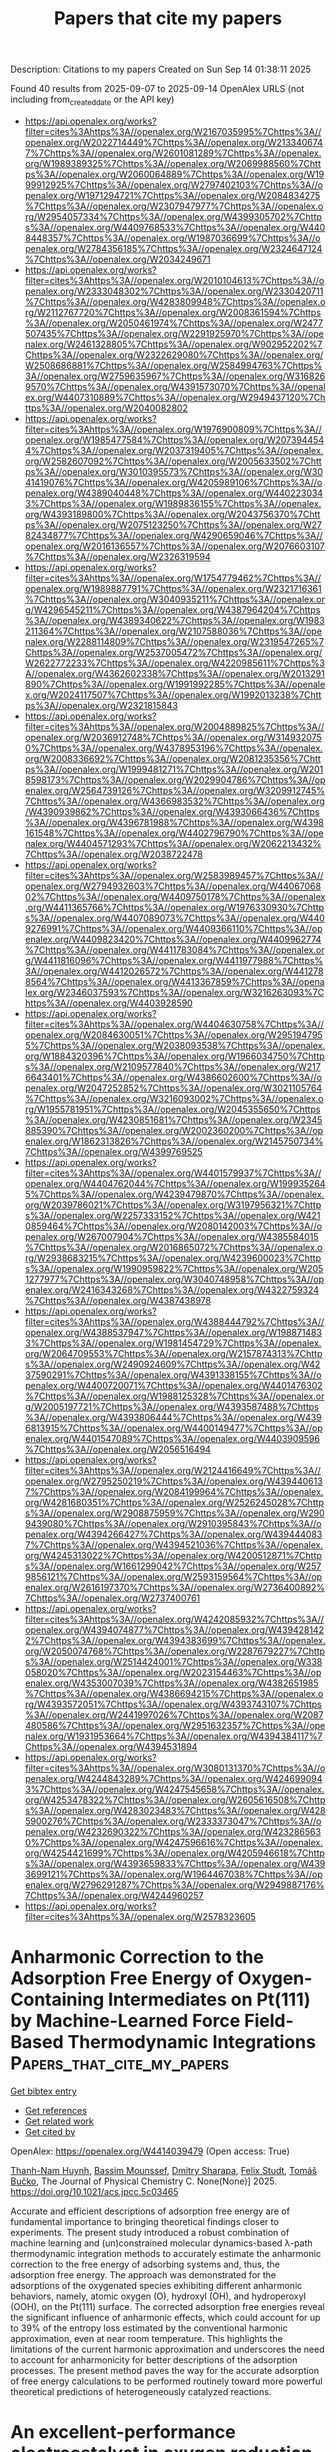 #+TITLE: Papers that cite my papers
Description: Citations to my papers
Created on Sun Sep 14 01:38:11 2025

Found 40 results from 2025-09-07 to 2025-09-14
OpenAlex URLS (not including from_created_date or the API key)
- [[https://api.openalex.org/works?filter=cites%3Ahttps%3A//openalex.org/W2167035995%7Chttps%3A//openalex.org/W2022714449%7Chttps%3A//openalex.org/W2133406747%7Chttps%3A//openalex.org/W2601081289%7Chttps%3A//openalex.org/W1989389325%7Chttps%3A//openalex.org/W2069988560%7Chttps%3A//openalex.org/W2060064889%7Chttps%3A//openalex.org/W1999912925%7Chttps%3A//openalex.org/W2797402103%7Chttps%3A//openalex.org/W1971294721%7Chttps%3A//openalex.org/W2084834275%7Chttps%3A//openalex.org/W2307947977%7Chttps%3A//openalex.org/W2954057334%7Chttps%3A//openalex.org/W4399305702%7Chttps%3A//openalex.org/W4409768533%7Chttps%3A//openalex.org/W4408448357%7Chttps%3A//openalex.org/W1987036699%7Chttps%3A//openalex.org/W2784356185%7Chttps%3A//openalex.org/W2324647124%7Chttps%3A//openalex.org/W2034249671]]
- [[https://api.openalex.org/works?filter=cites%3Ahttps%3A//openalex.org/W2010104613%7Chttps%3A//openalex.org/W2333048302%7Chttps%3A//openalex.org/W2330420711%7Chttps%3A//openalex.org/W4283809948%7Chttps%3A//openalex.org/W2112767720%7Chttps%3A//openalex.org/W2008361594%7Chttps%3A//openalex.org/W2050461974%7Chttps%3A//openalex.org/W2477507435%7Chttps%3A//openalex.org/W2291925970%7Chttps%3A//openalex.org/W2461328805%7Chttps%3A//openalex.org/W902952202%7Chttps%3A//openalex.org/W2322629080%7Chttps%3A//openalex.org/W2508686881%7Chttps%3A//openalex.org/W2584994763%7Chttps%3A//openalex.org/W2759635967%7Chttps%3A//openalex.org/W3168269570%7Chttps%3A//openalex.org/W4391573070%7Chttps%3A//openalex.org/W4407310889%7Chttps%3A//openalex.org/W2949437120%7Chttps%3A//openalex.org/W2040082802]]
- [[https://api.openalex.org/works?filter=cites%3Ahttps%3A//openalex.org/W1976900809%7Chttps%3A//openalex.org/W1985477584%7Chttps%3A//openalex.org/W2073944544%7Chttps%3A//openalex.org/W2037319405%7Chttps%3A//openalex.org/W2582607092%7Chttps%3A//openalex.org/W2005633502%7Chttps%3A//openalex.org/W3010395573%7Chttps%3A//openalex.org/W3041419076%7Chttps%3A//openalex.org/W4205989106%7Chttps%3A//openalex.org/W4389040448%7Chttps%3A//openalex.org/W4402230343%7Chttps%3A//openalex.org/W1989836155%7Chttps%3A//openalex.org/W4393189800%7Chttps%3A//openalex.org/W2043756370%7Chttps%3A//openalex.org/W2075123250%7Chttps%3A//openalex.org/W2782434877%7Chttps%3A//openalex.org/W4290659046%7Chttps%3A//openalex.org/W2016136557%7Chttps%3A//openalex.org/W2076603107%7Chttps%3A//openalex.org/W2326319594]]
- [[https://api.openalex.org/works?filter=cites%3Ahttps%3A//openalex.org/W1754779462%7Chttps%3A//openalex.org/W1989887791%7Chttps%3A//openalex.org/W2321716361%7Chttps%3A//openalex.org/W3040935211%7Chttps%3A//openalex.org/W4296545211%7Chttps%3A//openalex.org/W4387964204%7Chttps%3A//openalex.org/W4389340622%7Chttps%3A//openalex.org/W1983211364%7Chttps%3A//openalex.org/W2107588036%7Chttps%3A//openalex.org/W2288114809%7Chttps%3A//openalex.org/W2319547265%7Chttps%3A//openalex.org/W2537005472%7Chttps%3A//openalex.org/W2622772233%7Chttps%3A//openalex.org/W4220985611%7Chttps%3A//openalex.org/W4362602338%7Chttps%3A//openalex.org/W2013291890%7Chttps%3A//openalex.org/W1991992285%7Chttps%3A//openalex.org/W2024117507%7Chttps%3A//openalex.org/W1992013238%7Chttps%3A//openalex.org/W2321815843]]
- [[https://api.openalex.org/works?filter=cites%3Ahttps%3A//openalex.org/W2004889825%7Chttps%3A//openalex.org/W2036912748%7Chttps%3A//openalex.org/W3149320750%7Chttps%3A//openalex.org/W4378953196%7Chttps%3A//openalex.org/W2008336692%7Chttps%3A//openalex.org/W2081235356%7Chttps%3A//openalex.org/W1999481271%7Chttps%3A//openalex.org/W2018598173%7Chttps%3A//openalex.org/W2029904786%7Chttps%3A//openalex.org/W2564739126%7Chttps%3A//openalex.org/W3209912745%7Chttps%3A//openalex.org/W4366983532%7Chttps%3A//openalex.org/W4390939862%7Chttps%3A//openalex.org/W4393066436%7Chttps%3A//openalex.org/W4396781988%7Chttps%3A//openalex.org/W4398161548%7Chttps%3A//openalex.org/W4402796790%7Chttps%3A//openalex.org/W4404571293%7Chttps%3A//openalex.org/W2062213432%7Chttps%3A//openalex.org/W2038722478]]
- [[https://api.openalex.org/works?filter=cites%3Ahttps%3A//openalex.org/W2583989457%7Chttps%3A//openalex.org/W2794932603%7Chttps%3A//openalex.org/W4406706802%7Chttps%3A//openalex.org/W4409750178%7Chttps%3A//openalex.org/W4411365766%7Chttps%3A//openalex.org/W1976330930%7Chttps%3A//openalex.org/W4407089073%7Chttps%3A//openalex.org/W4409276991%7Chttps%3A//openalex.org/W4409366110%7Chttps%3A//openalex.org/W4409823420%7Chttps%3A//openalex.org/W4409962774%7Chttps%3A//openalex.org/W4411783084%7Chttps%3A//openalex.org/W4411816096%7Chttps%3A//openalex.org/W4411977988%7Chttps%3A//openalex.org/W4412026572%7Chttps%3A//openalex.org/W4412788564%7Chttps%3A//openalex.org/W4413367859%7Chttps%3A//openalex.org/W2346037593%7Chttps%3A//openalex.org/W3216263093%7Chttps%3A//openalex.org/W4403928590]]
- [[https://api.openalex.org/works?filter=cites%3Ahttps%3A//openalex.org/W4404630758%7Chttps%3A//openalex.org/W2084630051%7Chttps%3A//openalex.org/W2951947955%7Chttps%3A//openalex.org/W2038093538%7Chttps%3A//openalex.org/W1884320396%7Chttps%3A//openalex.org/W1966034750%7Chttps%3A//openalex.org/W2109577840%7Chttps%3A//openalex.org/W2176643401%7Chttps%3A//openalex.org/W4386602600%7Chttps%3A//openalex.org/W2047252852%7Chttps%3A//openalex.org/W3021105764%7Chttps%3A//openalex.org/W3216093002%7Chttps%3A//openalex.org/W1955781951%7Chttps%3A//openalex.org/W2045355650%7Chttps%3A//openalex.org/W4230851681%7Chttps%3A//openalex.org/W2345885390%7Chttps%3A//openalex.org/W2002360200%7Chttps%3A//openalex.org/W1862313826%7Chttps%3A//openalex.org/W2145750734%7Chttps%3A//openalex.org/W4399769525]]
- [[https://api.openalex.org/works?filter=cites%3Ahttps%3A//openalex.org/W4401579937%7Chttps%3A//openalex.org/W4404762044%7Chttps%3A//openalex.org/W1999352645%7Chttps%3A//openalex.org/W4239479870%7Chttps%3A//openalex.org/W2039786021%7Chttps%3A//openalex.org/W3197956321%7Chttps%3A//openalex.org/W2257333152%7Chttps%3A//openalex.org/W4210859464%7Chttps%3A//openalex.org/W2080142003%7Chttps%3A//openalex.org/W267007904%7Chttps%3A//openalex.org/W4385584015%7Chttps%3A//openalex.org/W2016865072%7Chttps%3A//openalex.org/W2938683215%7Chttps%3A//openalex.org/W4239600023%7Chttps%3A//openalex.org/W1990959822%7Chttps%3A//openalex.org/W2051277977%7Chttps%3A//openalex.org/W3040748958%7Chttps%3A//openalex.org/W2416343268%7Chttps%3A//openalex.org/W4322759324%7Chttps%3A//openalex.org/W4387438978]]
- [[https://api.openalex.org/works?filter=cites%3Ahttps%3A//openalex.org/W4388444792%7Chttps%3A//openalex.org/W4388537947%7Chttps%3A//openalex.org/W1988714833%7Chttps%3A//openalex.org/W1981454729%7Chttps%3A//openalex.org/W2064709553%7Chttps%3A//openalex.org/W2157874313%7Chttps%3A//openalex.org/W2490924609%7Chttps%3A//openalex.org/W4237590291%7Chttps%3A//openalex.org/W4391338155%7Chttps%3A//openalex.org/W4400720071%7Chttps%3A//openalex.org/W4401476302%7Chttps%3A//openalex.org/W1988125328%7Chttps%3A//openalex.org/W2005197721%7Chttps%3A//openalex.org/W4393587488%7Chttps%3A//openalex.org/W4393806444%7Chttps%3A//openalex.org/W4396813915%7Chttps%3A//openalex.org/W4400149477%7Chttps%3A//openalex.org/W4401547089%7Chttps%3A//openalex.org/W4403909596%7Chttps%3A//openalex.org/W2056516494]]
- [[https://api.openalex.org/works?filter=cites%3Ahttps%3A//openalex.org/W2124416649%7Chttps%3A//openalex.org/W2795250219%7Chttps%3A//openalex.org/W4394406137%7Chttps%3A//openalex.org/W2084199964%7Chttps%3A//openalex.org/W4281680351%7Chttps%3A//openalex.org/W2526245028%7Chttps%3A//openalex.org/W2908875959%7Chttps%3A//openalex.org/W2909439080%7Chttps%3A//openalex.org/W2910395843%7Chttps%3A//openalex.org/W4394266427%7Chttps%3A//openalex.org/W4394440837%7Chttps%3A//openalex.org/W4394521036%7Chttps%3A//openalex.org/W4245313022%7Chttps%3A//openalex.org/W4200512871%7Chttps%3A//openalex.org/W1661299042%7Chttps%3A//openalex.org/W2579856121%7Chttps%3A//openalex.org/W2593159564%7Chttps%3A//openalex.org/W2616197370%7Chttps%3A//openalex.org/W2736400892%7Chttps%3A//openalex.org/W2737400761]]
- [[https://api.openalex.org/works?filter=cites%3Ahttps%3A//openalex.org/W4242085932%7Chttps%3A//openalex.org/W4394074877%7Chttps%3A//openalex.org/W4394281422%7Chttps%3A//openalex.org/W4394383699%7Chttps%3A//openalex.org/W2050074768%7Chttps%3A//openalex.org/W2287679227%7Chttps%3A//openalex.org/W2514424001%7Chttps%3A//openalex.org/W338058020%7Chttps%3A//openalex.org/W2023154463%7Chttps%3A//openalex.org/W4353007039%7Chttps%3A//openalex.org/W4382651985%7Chttps%3A//openalex.org/W4386694215%7Chttps%3A//openalex.org/W4393572051%7Chttps%3A//openalex.org/W4393743107%7Chttps%3A//openalex.org/W2441997026%7Chttps%3A//openalex.org/W2087480586%7Chttps%3A//openalex.org/W2951632357%7Chttps%3A//openalex.org/W1931953664%7Chttps%3A//openalex.org/W4394384117%7Chttps%3A//openalex.org/W4394531894]]
- [[https://api.openalex.org/works?filter=cites%3Ahttps%3A//openalex.org/W3080131370%7Chttps%3A//openalex.org/W4244843289%7Chttps%3A//openalex.org/W4246990943%7Chttps%3A//openalex.org/W4247545658%7Chttps%3A//openalex.org/W4253478322%7Chttps%3A//openalex.org/W2605616508%7Chttps%3A//openalex.org/W4283023483%7Chttps%3A//openalex.org/W4285900276%7Chttps%3A//openalex.org/W2333373047%7Chttps%3A//openalex.org/W4232690322%7Chttps%3A//openalex.org/W4232865630%7Chttps%3A//openalex.org/W4247596616%7Chttps%3A//openalex.org/W4254421699%7Chttps%3A//openalex.org/W4205946618%7Chttps%3A//openalex.org/W4393659833%7Chttps%3A//openalex.org/W4393699121%7Chttps%3A//openalex.org/W1964467038%7Chttps%3A//openalex.org/W2796291287%7Chttps%3A//openalex.org/W2949887176%7Chttps%3A//openalex.org/W4244960257]]
- [[https://api.openalex.org/works?filter=cites%3Ahttps%3A//openalex.org/W2578323605]]

* Anharmonic Correction to the Adsorption Free Energy of Oxygen-Containing Intermediates on Pt(111) by Machine-Learned Force Field-Based Thermodynamic Integrations  :Papers_that_cite_my_papers:
:PROPERTIES:
:UUID: https://openalex.org/W4414039479
:TOPICS: Machine Learning in Materials Science, Electrocatalysts for Energy Conversion, Catalytic Processes in Materials Science
:PUBLICATION_DATE: 2025-09-04
:END:    
    
[[elisp:(doi-add-bibtex-entry "https://doi.org/10.1021/acs.jpcc.5c03465")][Get bibtex entry]] 

- [[elisp:(progn (xref--push-markers (current-buffer) (point)) (oa--referenced-works "https://openalex.org/W4414039479"))][Get references]]
- [[elisp:(progn (xref--push-markers (current-buffer) (point)) (oa--related-works "https://openalex.org/W4414039479"))][Get related work]]
- [[elisp:(progn (xref--push-markers (current-buffer) (point)) (oa--cited-by-works "https://openalex.org/W4414039479"))][Get cited by]]

OpenAlex: https://openalex.org/W4414039479 (Open access: True)
    
[[https://openalex.org/A5042715071][Thanh-Nam Huynh]], [[https://openalex.org/A5035486964][Bassim Mounssef]], [[https://openalex.org/A5029193865][Dmitry Sharapa]], [[https://openalex.org/A5001805046][Felix Studt]], [[https://openalex.org/A5034219138][Tomáš Bučko]], The Journal of Physical Chemistry C. None(None)] 2025. https://doi.org/10.1021/acs.jpcc.5c03465 
     
Accurate and efficient descriptions of adsorption free energy are of fundamental importance to bringing theoretical findings closer to experiments. The present study introduced a robust combination of machine learning and (un)constrained molecular dynamics-based λ-path thermodynamic integration methods to accurately estimate the anharmonic correction to the free energy of adsorbing systems and, thus, the adsorption free energy. The approach was demonstrated for the adsorptions of the oxygenated species exhibiting different anharmonic behaviors, namely, atomic oxygen (O), hydroxyl (OH), and hydroperoxyl (OOH), on the Pt(111) surface. The corrected adsorption free energies reveal the significant influence of anharmonic effects, which could account for up to 39% of the entropy loss estimated by the conventional harmonic approximation, even at near room temperature. This highlights the limitations of the current harmonic approximation and underscores the need to account for anharmonicity for better descriptions of the adsorption processes. The present method paves the way for the accurate adsorption of free energy calculations to be performed routinely toward more powerful theoretical predictions of heterogeneously catalyzed reactions.    

    

* An excellent-performance electrocatalyst in oxygen reduction reaction: Pt anchored on a bulk-engineered black titania synthesized by nitrogen gliding arc plasma  :Papers_that_cite_my_papers:
:PROPERTIES:
:UUID: https://openalex.org/W4414044710
:TOPICS: Electrocatalysts for Energy Conversion, Fuel Cells and Related Materials, Advanced Photocatalysis Techniques
:PUBLICATION_DATE: 2025-09-01
:END:    
    
[[elisp:(doi-add-bibtex-entry "https://doi.org/10.1016/j.cej.2025.168027")][Get bibtex entry]] 

- [[elisp:(progn (xref--push-markers (current-buffer) (point)) (oa--referenced-works "https://openalex.org/W4414044710"))][Get references]]
- [[elisp:(progn (xref--push-markers (current-buffer) (point)) (oa--related-works "https://openalex.org/W4414044710"))][Get related work]]
- [[elisp:(progn (xref--push-markers (current-buffer) (point)) (oa--cited-by-works "https://openalex.org/W4414044710"))][Get cited by]]

OpenAlex: https://openalex.org/W4414044710 (Open access: False)
    
[[https://openalex.org/A5089411283][Xuanhe Li]], [[https://openalex.org/A5100689329][Xiaosong Li]], [[https://openalex.org/A5101844058][Jinglin Liu]], [[https://openalex.org/A5022064077][Xiaobing Zhu]], [[https://openalex.org/A5050304281][Ai‐Min Zhu]], Chemical Engineering Journal. None(None)] 2025. https://doi.org/10.1016/j.cej.2025.168027 
     
No abstract    

    

* Surface engineering and electronegativity effects on the catalytic performance of Hf2CO2 MXene: An ab initio study  :Papers_that_cite_my_papers:
:PROPERTIES:
:UUID: https://openalex.org/W4414051059
:TOPICS: MXene and MAX Phase Materials, Advanced Photocatalysis Techniques, Ferroelectric and Negative Capacitance Devices
:PUBLICATION_DATE: 2025-09-01
:END:    
    
[[elisp:(doi-add-bibtex-entry "https://doi.org/10.1016/j.jpcs.2025.113152")][Get bibtex entry]] 

- [[elisp:(progn (xref--push-markers (current-buffer) (point)) (oa--referenced-works "https://openalex.org/W4414051059"))][Get references]]
- [[elisp:(progn (xref--push-markers (current-buffer) (point)) (oa--related-works "https://openalex.org/W4414051059"))][Get related work]]
- [[elisp:(progn (xref--push-markers (current-buffer) (point)) (oa--cited-by-works "https://openalex.org/W4414051059"))][Get cited by]]

OpenAlex: https://openalex.org/W4414051059 (Open access: False)
    
[[https://openalex.org/A5119565496][Souhila Khobzaoui]], [[https://openalex.org/A5018861168][Tarik Ouahrani]], [[https://openalex.org/A5000483702][Ángel Morales‐García]], [[https://openalex.org/A5049357016][Daniel Errandonea]], Journal of Physics and Chemistry of Solids. None(None)] 2025. https://doi.org/10.1016/j.jpcs.2025.113152 
     
No abstract    

    

* Comparing Classical and Machine Learning Force Fields for Modeling Deformation of Metal–Organic Frameworks Relevant for Direct Air Capture  :Papers_that_cite_my_papers:
:PROPERTIES:
:UUID: https://openalex.org/W4414052857
:TOPICS: Metal-Organic Frameworks: Synthesis and Applications, Machine Learning in Materials Science, Enhanced Oil Recovery Techniques
:PUBLICATION_DATE: 2025-09-08
:END:    
    
[[elisp:(doi-add-bibtex-entry "https://doi.org/10.1021/acs.jpcc.5c04020")][Get bibtex entry]] 

- [[elisp:(progn (xref--push-markers (current-buffer) (point)) (oa--referenced-works "https://openalex.org/W4414052857"))][Get references]]
- [[elisp:(progn (xref--push-markers (current-buffer) (point)) (oa--related-works "https://openalex.org/W4414052857"))][Get related work]]
- [[elisp:(progn (xref--push-markers (current-buffer) (point)) (oa--cited-by-works "https://openalex.org/W4414052857"))][Get cited by]]

OpenAlex: https://openalex.org/W4414052857 (Open access: True)
    
[[https://openalex.org/A5095960914][Logan M. Brabson]], [[https://openalex.org/A5036197373][Andrew J. Medford]], [[https://openalex.org/A5031523641][David S. Sholl]], The Journal of Physical Chemistry C. None(None)] 2025. https://doi.org/10.1021/acs.jpcc.5c04020  ([[https://pubs.acs.org/doi/pdf/10.1021/acs.jpcc.5c04020?ref=article_openPDF][pdf]])
     
No abstract    

    

* Interface-Engineered Ag/Co2P Heterostructured Nanocatalysts Enable Durable Solar-Driven PEM and AEM Electrolysis  :Papers_that_cite_my_papers:
:PROPERTIES:
:UUID: https://openalex.org/W4414056124
:TOPICS: Electrocatalysts for Energy Conversion, Advanced Photocatalysis Techniques, Nanomaterials for catalytic reactions
:PUBLICATION_DATE: 2025-01-01
:END:    
    
[[elisp:(doi-add-bibtex-entry "https://doi.org/10.2139/ssrn.5456995")][Get bibtex entry]] 

- [[elisp:(progn (xref--push-markers (current-buffer) (point)) (oa--referenced-works "https://openalex.org/W4414056124"))][Get references]]
- [[elisp:(progn (xref--push-markers (current-buffer) (point)) (oa--related-works "https://openalex.org/W4414056124"))][Get related work]]
- [[elisp:(progn (xref--push-markers (current-buffer) (point)) (oa--cited-by-works "https://openalex.org/W4414056124"))][Get cited by]]

OpenAlex: https://openalex.org/W4414056124 (Open access: False)
    
[[https://openalex.org/A5114833437][Xinyao Guo]], [[https://openalex.org/A5102687293][Yiming Xia]], [[https://openalex.org/A5007763889][Yousof Haghshenas]], [[https://openalex.org/A5039092447][Priyank V. Kumar]], [[https://openalex.org/A5109577870][Chaudhry Muhammad Furqan]], [[https://openalex.org/A5111286962][Hanyu Xu]], [[https://openalex.org/A5050471439][Rose Amal]], [[https://openalex.org/A5042117799][Rahman Daiyan]], [[https://openalex.org/A5036517550][Xiaojing Hao]], [[https://openalex.org/A5045121125][Mahesh P. Suryawanshi]], No host. None(None)] 2025. https://doi.org/10.2139/ssrn.5456995 
     
No abstract    

    

* S-Scheme TpPa/C6N7 heterobilayer: conjugated microporous polymers/covalent organic frameworks-based photocatalyst for efficient overall water splitting  :Papers_that_cite_my_papers:
:PROPERTIES:
:UUID: https://openalex.org/W4414057614
:TOPICS: Advanced Photocatalysis Techniques, Covalent Organic Framework Applications, Metal-Organic Frameworks: Synthesis and Applications
:PUBLICATION_DATE: 2025-09-01
:END:    
    
[[elisp:(doi-add-bibtex-entry "https://doi.org/10.1016/j.jcis.2025.138981")][Get bibtex entry]] 

- [[elisp:(progn (xref--push-markers (current-buffer) (point)) (oa--referenced-works "https://openalex.org/W4414057614"))][Get references]]
- [[elisp:(progn (xref--push-markers (current-buffer) (point)) (oa--related-works "https://openalex.org/W4414057614"))][Get related work]]
- [[elisp:(progn (xref--push-markers (current-buffer) (point)) (oa--cited-by-works "https://openalex.org/W4414057614"))][Get cited by]]

OpenAlex: https://openalex.org/W4414057614 (Open access: False)
    
[[https://openalex.org/A5061484039][Qing Zhao]], [[https://openalex.org/A5056945088][Junjie Cao]], [[https://openalex.org/A5100393609][Zhihua Zhang]], [[https://openalex.org/A5071714416][Xikui Ma]], [[https://openalex.org/A5018562036][Liqun Song]], [[https://openalex.org/A5100347442][Juan Wang]], [[https://openalex.org/A5041648101][Yingcai Fan]], [[https://openalex.org/A5079805254][Mingwen Zhao]], Journal of Colloid and Interface Science. None(None)] 2025. https://doi.org/10.1016/j.jcis.2025.138981 
     
No abstract    

    

* Interface-Engineered Ag/Co2P Heterostructured Nanocatalysts Enable Durable Solar-Driven PEM and AEM Electrolysis  :Papers_that_cite_my_papers:
:PROPERTIES:
:UUID: https://openalex.org/W4414064034
:TOPICS: Electrocatalysts for Energy Conversion, Advanced Photocatalysis Techniques, Advanced battery technologies research
:PUBLICATION_DATE: 2025-01-01
:END:    
    
[[elisp:(doi-add-bibtex-entry "https://doi.org/10.2139/ssrn.5456999")][Get bibtex entry]] 

- [[elisp:(progn (xref--push-markers (current-buffer) (point)) (oa--referenced-works "https://openalex.org/W4414064034"))][Get references]]
- [[elisp:(progn (xref--push-markers (current-buffer) (point)) (oa--related-works "https://openalex.org/W4414064034"))][Get related work]]
- [[elisp:(progn (xref--push-markers (current-buffer) (point)) (oa--cited-by-works "https://openalex.org/W4414064034"))][Get cited by]]

OpenAlex: https://openalex.org/W4414064034 (Open access: False)
    
[[https://openalex.org/A5114833437][Xinyao Guo]], [[https://openalex.org/A5102687293][Yiming Xia]], [[https://openalex.org/A5007763889][Yousof Haghshenas]], [[https://openalex.org/A5039092447][Priyank V. Kumar]], [[https://openalex.org/A5109577870][Chaudhry Muhammad Furqan]], [[https://openalex.org/A5111286962][Hanyu Xu]], [[https://openalex.org/A5050471439][Rose Amal]], [[https://openalex.org/A5042117799][Rahman Daiyan]], [[https://openalex.org/A5036517550][Xiaojing Hao]], [[https://openalex.org/A5045121125][Mahesh P. Suryawanshi]], No host. None(None)] 2025. https://doi.org/10.2139/ssrn.5456999 
     
No abstract    

    

* Microenvironment effects in electrochemical CO2 reduction from first-principles multiscale modelling  :Papers_that_cite_my_papers:
:PROPERTIES:
:UUID: https://openalex.org/W4414065128
:TOPICS: CO2 Reduction Techniques and Catalysts, Electrocatalysts for Energy Conversion, Ionic liquids properties and applications
:PUBLICATION_DATE: 2025-09-08
:END:    
    
[[elisp:(doi-add-bibtex-entry "https://doi.org/10.1038/s41929-025-01399-2")][Get bibtex entry]] 

- [[elisp:(progn (xref--push-markers (current-buffer) (point)) (oa--referenced-works "https://openalex.org/W4414065128"))][Get references]]
- [[elisp:(progn (xref--push-markers (current-buffer) (point)) (oa--related-works "https://openalex.org/W4414065128"))][Get related work]]
- [[elisp:(progn (xref--push-markers (current-buffer) (point)) (oa--cited-by-works "https://openalex.org/W4414065128"))][Get cited by]]

OpenAlex: https://openalex.org/W4414065128 (Open access: False)
    
[[https://openalex.org/A5008854694][Francesca Lorenzutti]], [[https://openalex.org/A5013074009][Ranga Rohit Seemakurthi]], [[https://openalex.org/A5014238892][Evan F. Johnson]], [[https://openalex.org/A5043856145][Santiago Morandi]], [[https://openalex.org/A5007005612][Pavle Nikačević]], [[https://openalex.org/A5100605805][Núria López]], [[https://openalex.org/A5041466191][Sophia Haussener]], Nature Catalysis. None(None)] 2025. https://doi.org/10.1038/s41929-025-01399-2 
     
No abstract    

    

* Oxophilic Sites Mediated Dynamic Oxygen Replenishment to Stabilize Lattice Oxygen Catalysis in Acidic Water Oxidation  :Papers_that_cite_my_papers:
:PROPERTIES:
:UUID: https://openalex.org/W4414065423
:TOPICS: Electrocatalysts for Energy Conversion, Catalytic Processes in Materials Science, Electrochemical Analysis and Applications
:PUBLICATION_DATE: 2025-09-08
:END:    
    
[[elisp:(doi-add-bibtex-entry "https://doi.org/10.1021/jacs.5c09939")][Get bibtex entry]] 

- [[elisp:(progn (xref--push-markers (current-buffer) (point)) (oa--referenced-works "https://openalex.org/W4414065423"))][Get references]]
- [[elisp:(progn (xref--push-markers (current-buffer) (point)) (oa--related-works "https://openalex.org/W4414065423"))][Get related work]]
- [[elisp:(progn (xref--push-markers (current-buffer) (point)) (oa--cited-by-works "https://openalex.org/W4414065423"))][Get cited by]]

OpenAlex: https://openalex.org/W4414065423 (Open access: False)
    
[[https://openalex.org/A5101601644][Shaoxiong Li]], [[https://openalex.org/A5002546727][Sheng Zhao]], [[https://openalex.org/A5060265950][Sung‐Fu Hung]], [[https://openalex.org/A5029117570][Liming Deng]], [[https://openalex.org/A5101733772][Luqi Wang]], [[https://openalex.org/A5057492505][Fengyuan Shi]], [[https://openalex.org/A5102750183][Ao Dong]], [[https://openalex.org/A5101723568][Ying Zhang]], [[https://openalex.org/A5014438110][Tsung‐Yi Chen]], [[https://openalex.org/A5075628250][Feng Hu]], [[https://openalex.org/A5100318907][Linlin Li]], [[https://openalex.org/A5034165453][Seeram Ramakrishna]], [[https://openalex.org/A5100368786][Yuping Wu]], [[https://openalex.org/A5069665654][Shiling Peng]], Journal of the American Chemical Society. None(None)] 2025. https://doi.org/10.1021/jacs.5c09939 
     
Developing efficient and durable catalysts for the oxygen evolution reaction (OER) in acidic media is essential for advancing proton exchange membrane water electrolysis (PEMWE). However, catalyst instability caused by lattice oxygen (OL) depletion and metal dissolution remains a critical barrier. Here, we propose an oxophilic-site-mediated dynamic oxygen replenishment mechanism (DORM), in which OL actively participates in O-O bond formation and is continuously refilled by water-derived species. Oxophilic dopants modulate the local electronic structure, lower the energy barrier for oxygen vacancy healing, and reorganize the interfacial hydrogen-bond network to enhance water mobility, orientation, and proton accessibility, collectively promoting water dissociation and stabilizing OL catalysis. The optimized catalyst achieves a low overpotential of 289 mV and exceptional durability, operating continuously for 650 h at 10 mA cm-2 in acidic electrolyte and maintaining stable performance for 280 h at 1 A cm-2 in a PEMWE. This work establishes a mechanistic framework for dynamic OL redox and provides a rational strategy for designing robust, noble-metal-free acidic OER electrocatalysts.    

    

* Investigating the Mars–van Krevelen Mechanism for CO Capture on the Surface of Carbides  :Papers_that_cite_my_papers:
:PROPERTIES:
:UUID: https://openalex.org/W4414066804
:TOPICS: Catalytic Processes in Materials Science, Advanced materials and composites, Catalysts for Methane Reforming
:PUBLICATION_DATE: 2025-09-06
:END:    
    
[[elisp:(doi-add-bibtex-entry "https://doi.org/10.3390/molecules30173637")][Get bibtex entry]] 

- [[elisp:(progn (xref--push-markers (current-buffer) (point)) (oa--referenced-works "https://openalex.org/W4414066804"))][Get references]]
- [[elisp:(progn (xref--push-markers (current-buffer) (point)) (oa--related-works "https://openalex.org/W4414066804"))][Get related work]]
- [[elisp:(progn (xref--push-markers (current-buffer) (point)) (oa--cited-by-works "https://openalex.org/W4414066804"))][Get cited by]]

OpenAlex: https://openalex.org/W4414066804 (Open access: True)
    
[[https://openalex.org/A5087223446][Naveed Ashraf]], [[https://openalex.org/A5073238551][Younes Abghoui]], Molecules. 30(17)] 2025. https://doi.org/10.3390/molecules30173637 
     
Electrochemical reduction processes enable the CO to be converted into a useful chemical fuel. Our study employs density functional theory calculations to analyze the (110) facets of the transition metal carbide surfaces for CO capture, incorporating the Mars–van Krevelen (MvK) mechanism. All the possible adsorption sites on the surface, including carbon, metal, and bridge sites, were fully investigated. The findings indicate that the carbon site is more active relative to the other adsorption sites examined. The CO hydrogenation paths have been comprehensively investigated on all the surfaces, and the free energy diagrams have been constructed towards the product. The results conclude that the TiC is the most promising candidate for the formation of methane, exhibiting an onset potential of −0.44 V. The predicted onset potential for CrC, MoC, NbC, VC, WC, ZrC, and HfC are −0.86, −0.61, −0.61, −0.93, −0.87, −0.61, and −0.81 V, respectively. Our calculated results demonstrate that MvK is selectively relevant to methane synthesis. Additionally, we investigated the stability of these surfaces against decomposition and conversion to pure metals concerning thermodynamics and kinetics. It was found that these carbides could remain stable under ambient conditions. The exergonic adsorption of hydrogen on carbon sites, requiring smaller potential values for product formation, and stability against decomposition indicate that these surfaces are highly suitable for CO reduction reactions using the MvK mechanism.    

    

* Surface Science: The Foundation of Electrocatalysis  :Papers_that_cite_my_papers:
:PROPERTIES:
:UUID: https://openalex.org/W4414069797
:TOPICS: Electrocatalysts for Energy Conversion, Machine Learning in Materials Science, Molecular Junctions and Nanostructures
:PUBLICATION_DATE: 2025-09-07
:END:    
    
[[elisp:(doi-add-bibtex-entry "https://doi.org/10.1021/jacs.5c10064")][Get bibtex entry]] 

- [[elisp:(progn (xref--push-markers (current-buffer) (point)) (oa--referenced-works "https://openalex.org/W4414069797"))][Get references]]
- [[elisp:(progn (xref--push-markers (current-buffer) (point)) (oa--related-works "https://openalex.org/W4414069797"))][Get related work]]
- [[elisp:(progn (xref--push-markers (current-buffer) (point)) (oa--cited-by-works "https://openalex.org/W4414069797"))][Get cited by]]

OpenAlex: https://openalex.org/W4414069797 (Open access: False)
    
[[https://openalex.org/A5046777827][Alasdair Fairhurst]], [[https://openalex.org/A5041669364][Chaewon Lim]], [[https://openalex.org/A5045000453][Minki Jun]], [[https://openalex.org/A5115565521][Benjamin J. Ransom]], [[https://openalex.org/A5119571712][Filip Mackowicz]], [[https://openalex.org/A5081891503][Dominik Haering]], [[https://openalex.org/A5005598291][Vojislav R. Stamenković]], Journal of the American Chemical Society. None(None)] 2025. https://doi.org/10.1021/jacs.5c10064 
     
The research community in the electrochemical field is increasingly moving toward device-level investigations in a push to demonstrate practical applicability and widen the adoption of advanced energy conversion and storage technologies. Electrochemical devices, however, are highly complex systems and require a multidisciplinary approach to reveal the fundamental processes and key physical parameters of the materials employed that determine their functional properties. These processes occur in the near-surface region of the electrodes that catalyze electrochemical reactions. Here, we present our view on the critical importance and enduring relevance of a surface science approach to advance knowledge in electrocatalysis, with foundations built on well-defined planar surfaces that could be linked to corresponding nanostructured interfaces.    

    

* Strong Trapping Capability and Diffusion Suppression Effect of Silicon Carbide Surface on Tritium: A First Principle Study  :Papers_that_cite_my_papers:
:PROPERTIES:
:UUID: https://openalex.org/W4414070079
:TOPICS: Muon and positron interactions and applications, Fusion materials and technologies, Plasma Diagnostics and Applications
:PUBLICATION_DATE: 2025-09-07
:END:    
    
[[elisp:(doi-add-bibtex-entry "https://doi.org/10.1021/acsami.5c10266")][Get bibtex entry]] 

- [[elisp:(progn (xref--push-markers (current-buffer) (point)) (oa--referenced-works "https://openalex.org/W4414070079"))][Get references]]
- [[elisp:(progn (xref--push-markers (current-buffer) (point)) (oa--related-works "https://openalex.org/W4414070079"))][Get related work]]
- [[elisp:(progn (xref--push-markers (current-buffer) (point)) (oa--cited-by-works "https://openalex.org/W4414070079"))][Get cited by]]

OpenAlex: https://openalex.org/W4414070079 (Open access: False)
    
[[https://openalex.org/A5100893512][Ziling Zhou]], [[https://openalex.org/A5018776257][Zhengzhe Qu]], [[https://openalex.org/A5083018309][Mengjie Wu]], [[https://openalex.org/A5013631998][Yu Wang]], [[https://openalex.org/A5073850100][Feng Xie]], [[https://openalex.org/A5101845349][Jiejuan Tong]], [[https://openalex.org/A5043433583][Yanwei Wen]], [[https://openalex.org/A5084795179][Bin Shan]], [[https://openalex.org/A5073850100][Feng Xie]], ACS Applied Materials & Interfaces. None(None)] 2025. https://doi.org/10.1021/acsami.5c10266 
     
Silicon carbide (SiC) has attracted considerable interest for use in electronics, aerospace, and nuclear energy applications owing to its excellent electrical and mechanical properties. In the nuclear industry, SiC serves as an effective tritium permeation barrier. However, a significant discrepancy remains between the experimentally measured diffusion coefficients and the theoretical predictions. In addition, a steep tritium concentration gradient exists near the surface, whereas the concentration remains nearly uniform through the bulk, a phenomenon that is not yet fully understood. In this study, first-principles calculations were performed to investigate the influences of vacancies, grain boundaries, and surfaces on tritium diffusion in 3C-SiC. Vacancies and grain boundaries were found to have a negligible impact on the effective diffusion coefficient. In contrast, the surface exhibited a high diffusion barrier, demonstrating a strong tritium-trapping behavior. Incorporation of the surface effect into a multilayer diffusion model resulted in good agreement between the theoretical predictions and the experimental results, while also explaining the observed steep concentration gradient near the surface. These findings enhance the fundamental understanding of the tritium behavior in SiC and provide theoretical guidance for the design of high-performance tritium permeation barrier materials.    

    

* Unveiling Halide Perovskites: An Emerging Electrocatalyst for Oxygen and Hydrogen Electrocatalysis  :Papers_that_cite_my_papers:
:PROPERTIES:
:UUID: https://openalex.org/W4414071765
:TOPICS: Electrocatalysts for Energy Conversion, Advanced battery technologies research, Perovskite Materials and Applications
:PUBLICATION_DATE: 2025-09-07
:END:    
    
[[elisp:(doi-add-bibtex-entry "https://doi.org/10.1002/adsu.202500713")][Get bibtex entry]] 

- [[elisp:(progn (xref--push-markers (current-buffer) (point)) (oa--referenced-works "https://openalex.org/W4414071765"))][Get references]]
- [[elisp:(progn (xref--push-markers (current-buffer) (point)) (oa--related-works "https://openalex.org/W4414071765"))][Get related work]]
- [[elisp:(progn (xref--push-markers (current-buffer) (point)) (oa--cited-by-works "https://openalex.org/W4414071765"))][Get cited by]]

OpenAlex: https://openalex.org/W4414071765 (Open access: False)
    
[[https://openalex.org/A5117838230][F. Jefin]], [[https://openalex.org/A5106105247][Chaithra Rajeev]], [[https://openalex.org/A5010226431][Anil Kumar U.]], [[https://openalex.org/A5030329656][Luqman Shahid]], [[https://openalex.org/A5089352626][Asis Sethi]], [[https://openalex.org/A5046283273][Harshal Agarwal]], [[https://openalex.org/A5070905150][Sachin Thawarkar]], [[https://openalex.org/A5088018075][Vishal M. Dhavale]], Advanced Sustainable Systems. None(None)] 2025. https://doi.org/10.1002/adsu.202500713 
     
Abstract Halide perovskites are a significant class of compounds with ABX 3 crystal structure and have shown remarkable potential in renewable energy applications such as supercapacitors, photocatalysis, and photo‐electrocatalysis. Their efficient charge carrier mobility, superior optoelectronic properties derived from optimal bandgap and tunable composition are beneficial for the applications of halide perovskites in the sustainable energy conversion and storage field. This review highlights the inherent potential of halide perovskites as electrocatalysts for oxygen and hydrogen electrocatalysis. Oxygen evolution reaction (OER), oxygen reduction reaction (ORR), and hydrogen evolution reaction (HER) are the bottlenecks for sustainable water splitting reactions, for fuel cells, metal‐air batteries, etc., which require electrocatalysts that offer good activity and excellent stability. Though noble metal catalysts offer thriving performance, their cost and stability‐related issues hinder their widespread usage. Non‐noble metal‐based perovskite oxide has already established its stronghold in electrocatalysis. Similarly, their halogen counterpart, perovskite halides, also prove to be efficient contenders for noble metal‐free electrocatalysts. In this review, various suitable synthesis techniques, mechanisms, and the electrocatalytic activity of halide perovskites are discussed. This review aims to show yet another class of compounds (halide perovskites) to the researcher community that strives for the development of noble metal‐free electrocatalysts for sustainable energy applications.    

    

* Isotope-dependent Tafel analysis probes proton transfer kinetics during electrocatalytic water splitting.  :Papers_that_cite_my_papers:
:PROPERTIES:
:UUID: https://openalex.org/W4414083407
:TOPICS: Electrocatalysts for Energy Conversion, Ammonia Synthesis and Nitrogen Reduction, Hydrogen Storage and Materials
:PUBLICATION_DATE: 2025-09-09
:END:    
    
[[elisp:(doi-add-bibtex-entry "https://doi.org/10.1038/s41557-025-01934-5")][Get bibtex entry]] 

- [[elisp:(progn (xref--push-markers (current-buffer) (point)) (oa--referenced-works "https://openalex.org/W4414083407"))][Get references]]
- [[elisp:(progn (xref--push-markers (current-buffer) (point)) (oa--related-works "https://openalex.org/W4414083407"))][Get related work]]
- [[elisp:(progn (xref--push-markers (current-buffer) (point)) (oa--cited-by-works "https://openalex.org/W4414083407"))][Get cited by]]

OpenAlex: https://openalex.org/W4414083407 (Open access: False)
    
[[https://openalex.org/A5016903963][Jinzhen Huang]], [[https://openalex.org/A5100447500][Ran Wang]], [[https://openalex.org/A5027840831][Hongyuan Sheng]], [[https://openalex.org/A5024839012][Xiaorong Zhu]], [[https://openalex.org/A5080130027][R. Dominic Ross]], [[https://openalex.org/A5035129829][Daxing Hua]], [[https://openalex.org/A5101436695][Lin Lei]], [[https://openalex.org/A5100440725][Yafei Li]], [[https://openalex.org/A5100327261][Qinghua Zhang]], [[https://openalex.org/A5016680184][Lin Gu]], [[https://openalex.org/A5103190586][Xianjie Wang]], [[https://openalex.org/A5100396255][Ping Xu]], [[https://openalex.org/A5100674628][Jun Lü]], [[https://openalex.org/A5052513858][Sida Jiang]], [[https://openalex.org/A5077039310][Jiecai Han]], [[https://openalex.org/A5006913021][Bo Song]], [[https://openalex.org/A5046560539][Song Jin]], PubMed. None(None)] 2025. https://doi.org/10.1038/s41557-025-01934-5 
     
No abstract    

    

* Efficient, Hierarchical, and Object-Oriented Electronic Structure Interfaces for Direct Nonadiabatic Dynamics Simulations  :Papers_that_cite_my_papers:
:PROPERTIES:
:UUID: https://openalex.org/W4414084320
:TOPICS: Spectroscopy and Quantum Chemical Studies, Advanced Chemical Physics Studies, Quantum and electron transport phenomena
:PUBLICATION_DATE: 2025-09-10
:END:    
    
[[elisp:(doi-add-bibtex-entry "https://doi.org/10.1021/acs.jctc.5c00878")][Get bibtex entry]] 

- [[elisp:(progn (xref--push-markers (current-buffer) (point)) (oa--referenced-works "https://openalex.org/W4414084320"))][Get references]]
- [[elisp:(progn (xref--push-markers (current-buffer) (point)) (oa--related-works "https://openalex.org/W4414084320"))][Get related work]]
- [[elisp:(progn (xref--push-markers (current-buffer) (point)) (oa--cited-by-works "https://openalex.org/W4414084320"))][Get cited by]]

OpenAlex: https://openalex.org/W4414084320 (Open access: True)
    
[[https://openalex.org/A5099436946][Sascha Mausenberger]], [[https://openalex.org/A5092995822][Severin Polonius]], [[https://openalex.org/A5032338232][Sebastian Mai]], [[https://openalex.org/A5008682258][Leticia González]], Journal of Chemical Theory and Computation. None(None)] 2025. https://doi.org/10.1021/acs.jctc.5c00878 
     
We present a novel, flexible framework for electronic structure interfaces designed for nonadiabatic dynamics simulations, implemented in Python 3 using concepts of object-oriented programming. This framework streamlines the development of new interfaces by providing a reusable and extendable code base. It supports the computation of energies, gradients, various couplings─like spin-orbit couplings, nonadiabatic couplings, and transition dipole moments─and other properties for an arbitrary number of states with any multiplicities and charges. A key innovation within this framework is the introduction of hybrid interfaces, which can use other interfaces in a general hierarchical manner. Hybrid interfaces are capable of using one or more child interfaces to implement multiscale approaches, such as quantum mechanics/molecular mechanics where different child interfaces are assigned to different regions of a system. The concept of hybrid interfaces can be extended through nesting, where hybrid parent interfaces use hybrid child interfaces to easily setup complex workflows without the need for additional coding. We demonstrate the versatility of hybrid interfaces with two examples: one at the method level and one at the workflow level. The first example showcases the numerical differentiation of wave function overlaps, implemented as a hybrid interface and used to optimize a minimum-energy conical intersection with numerical nonadiabatic couplings. The second example presents an adaptive learning workflow, where nested hybrid interfaces are used to iteratively refine a machine learning model. This work lays the groundwork for more modular, flexible, and scalable software design in excited-state dynamics.    

    

* Accelerating Transition State Search and Ligand Screening for Organometallic Catalysis with Reactive Machine Learning Potential  :Papers_that_cite_my_papers:
:PROPERTIES:
:UUID: https://openalex.org/W4414084992
:TOPICS: Machine Learning in Materials Science, Computational Drug Discovery Methods, Fuel Cells and Related Materials
:PUBLICATION_DATE: 2025-09-10
:END:    
    
[[elisp:(doi-add-bibtex-entry "https://doi.org/10.1021/acs.jctc.5c01047")][Get bibtex entry]] 

- [[elisp:(progn (xref--push-markers (current-buffer) (point)) (oa--referenced-works "https://openalex.org/W4414084992"))][Get references]]
- [[elisp:(progn (xref--push-markers (current-buffer) (point)) (oa--related-works "https://openalex.org/W4414084992"))][Get related work]]
- [[elisp:(progn (xref--push-markers (current-buffer) (point)) (oa--cited-by-works "https://openalex.org/W4414084992"))][Get cited by]]

OpenAlex: https://openalex.org/W4414084992 (Open access: False)
    
[[https://openalex.org/A5102810570][Kun Tang]], [[https://openalex.org/A5056705076][Yujing Zhao]], [[https://openalex.org/A5100673610][Lei Zhang]], [[https://openalex.org/A5043197318][Jian Du]], [[https://openalex.org/A5008543932][Qingwei Meng]], [[https://openalex.org/A5078146295][Qilei Liu]], Journal of Chemical Theory and Computation. None(None)] 2025. https://doi.org/10.1021/acs.jctc.5c01047 
     
Organometallic catalysis lies at the heart of numerous industrial processes that produce bulk and fine chemicals. The search for transition states and screening for organic ligands are vital in designing highly active organometallic catalysts with efficient reaction kinetics. However, identifying accurate transition states necessitates computationally intensive quantum chemistry calculations. In this work, a reactive machine learning potential (RMLP) model is developed to accelerate transition state optimizations and ligand screening for organometallic catalysis based on an automated transition state database construction method and a higher-order equivariant message passing neural network. In case studies involving the ethylene hydrogenation reaction catalyzed by organometallic catalysts, RMLP rapidly predicts potential energy surfaces along intrinsic reaction coordinate paths, achieving speeds nearly 3 orders of magnitude faster than those of rigorous quantum chemistry calculations. Meanwhile, it maintains comparable accuracy with a root-mean-square deviation of 0.307 Å for transition state geometries and a mean absolute error of 0.871 kJ·mol-1 for reaction barriers on the external test set, significantly outperforming semiempirical quantum chemistry methods. Our RMLP model offers an effective alternative to both rigorous and semiempirical quantum chemistry approaches for rapid and precise transition state optimizations, facilitating high-throughput screening of advanced organometallic catalyst ligands.    

    

* Blockchain for Credentialing and Academic Record-Keeping  :Papers_that_cite_my_papers:
:PROPERTIES:
:UUID: https://openalex.org/W4414089994
:TOPICS: Blockchain Technology Applications and Security, Cloud Data Security Solutions, Privacy-Preserving Technologies in Data
:PUBLICATION_DATE: 2025-08-08
:END:    
    
[[elisp:(doi-add-bibtex-entry "https://doi.org/10.4018/979-8-3373-2185-1.ch014")][Get bibtex entry]] 

- [[elisp:(progn (xref--push-markers (current-buffer) (point)) (oa--referenced-works "https://openalex.org/W4414089994"))][Get references]]
- [[elisp:(progn (xref--push-markers (current-buffer) (point)) (oa--related-works "https://openalex.org/W4414089994"))][Get related work]]
- [[elisp:(progn (xref--push-markers (current-buffer) (point)) (oa--cited-by-works "https://openalex.org/W4414089994"))][Get cited by]]

OpenAlex: https://openalex.org/W4414089994 (Open access: False)
    
[[https://openalex.org/A5046206382][B. Subashini]], [[https://openalex.org/A5119579256][Anna Anbumozhi]], [[https://openalex.org/A5073063914][S. Praveenkumar]], [[https://openalex.org/A5101521854][N. Vasudevan]], [[https://openalex.org/A5115529863][Venkatesh Kaliamoorthy]], Advances in computational intelligence and robotics book series. None(None)] 2025. https://doi.org/10.4018/979-8-3373-2185-1.ch014 
     
In the digital era, ensuring the security, authenticity, and accessibility of academic credentials is crucial. Traditional credentialing and academic record-keeping systems suffer from inefficiencies, security vulnerabilities, and verification issues. Blockchain technology offers a decentralized, tamper-proof, and transparent solution to these challenges. This chapter explores blockchain's potential in academic credentialing, examining its benefits, challenges, and real-world applications. Academic institutions currently rely on centralized authorities, which can be inefficient and susceptible to fraud. Blockchain provides an immutable ledger that enables secure issuance, decentralized verification, and fraud prevention. By leveraging cryptographic security and smart contracts, institutions can issue digital diplomas and certificates that are instantly verifiable, eliminating the need for intermediary verification. Blockchain also enhances lifelong learning records by allowing students to consolidate academic achievements into a single digital identity. This improves global mobility.    

    

* The augmented potential method: Multiscale modeling toward a spectral defect genome  :Papers_that_cite_my_papers:
:PROPERTIES:
:UUID: https://openalex.org/W4414090801
:TOPICS: Machine Learning in Materials Science, Hydrogen embrittlement and corrosion behaviors in metals, Advanced Electron Microscopy Techniques and Applications
:PUBLICATION_DATE: 2025-09-10
:END:    
    
[[elisp:(doi-add-bibtex-entry "https://doi.org/10.1016/j.scriptamat.2025.116969")][Get bibtex entry]] 

- [[elisp:(progn (xref--push-markers (current-buffer) (point)) (oa--referenced-works "https://openalex.org/W4414090801"))][Get references]]
- [[elisp:(progn (xref--push-markers (current-buffer) (point)) (oa--related-works "https://openalex.org/W4414090801"))][Get related work]]
- [[elisp:(progn (xref--push-markers (current-buffer) (point)) (oa--cited-by-works "https://openalex.org/W4414090801"))][Get cited by]]

OpenAlex: https://openalex.org/W4414090801 (Open access: False)
    
[[https://openalex.org/A5073129044][Nutth Tuchinda]], [[https://openalex.org/A5061981950][Changle Li]], [[https://openalex.org/A5055304339][Christopher A. Schuh]], Scripta Materialia. 271(None)] 2025. https://doi.org/10.1016/j.scriptamat.2025.116969 
     
No abstract    

    

* Interpretation of X-ray Photoelectron Spectra of Ge(111), GeO2/Ge(111), and C60F18/Ge(111) Samples Using Quantum Chemical Calculations  :Papers_that_cite_my_papers:
:PROPERTIES:
:UUID: https://openalex.org/W4414095106
:TOPICS: Electron and X-Ray Spectroscopy Techniques, Machine Learning in Materials Science, Electronic and Structural Properties of Oxides
:PUBLICATION_DATE: 2025-04-01
:END:    
    
[[elisp:(doi-add-bibtex-entry "https://doi.org/10.1134/s1027451025700685")][Get bibtex entry]] 

- [[elisp:(progn (xref--push-markers (current-buffer) (point)) (oa--referenced-works "https://openalex.org/W4414095106"))][Get references]]
- [[elisp:(progn (xref--push-markers (current-buffer) (point)) (oa--related-works "https://openalex.org/W4414095106"))][Get related work]]
- [[elisp:(progn (xref--push-markers (current-buffer) (point)) (oa--cited-by-works "https://openalex.org/W4414095106"))][Get cited by]]

OpenAlex: https://openalex.org/W4414095106 (Open access: False)
    
[[https://openalex.org/A5119581003][E. A. Shramkov]], [[https://openalex.org/A5101820784][А. А. Андреев]], [[https://openalex.org/A5042461914][Ratibor G. Chumakov]], [[https://openalex.org/A5069471105][V. G. Stankevich]], [[https://openalex.org/A5048783372][Л. П. Суханов]], Journal of Surface Investigation X-ray Synchrotron and Neutron Techniques. 19(2)] 2025. https://doi.org/10.1134/s1027451025700685 
     
No abstract    

    

* Stable Hexagonal V2B2 Monolayer as a Promising Nonprecious Electrocatalyst for Hydrogen Evolution Reaction: Insights from First‐Principles Calculations  :Papers_that_cite_my_papers:
:PROPERTIES:
:UUID: https://openalex.org/W4414100023
:TOPICS: Electrocatalysts for Energy Conversion, MXene and MAX Phase Materials, Fuel Cells and Related Materials
:PUBLICATION_DATE: 2025-09-10
:END:    
    
[[elisp:(doi-add-bibtex-entry "https://doi.org/10.1002/eem2.70137")][Get bibtex entry]] 

- [[elisp:(progn (xref--push-markers (current-buffer) (point)) (oa--referenced-works "https://openalex.org/W4414100023"))][Get references]]
- [[elisp:(progn (xref--push-markers (current-buffer) (point)) (oa--related-works "https://openalex.org/W4414100023"))][Get related work]]
- [[elisp:(progn (xref--push-markers (current-buffer) (point)) (oa--cited-by-works "https://openalex.org/W4414100023"))][Get cited by]]

OpenAlex: https://openalex.org/W4414100023 (Open access: True)
    
[[https://openalex.org/A5100610861][Ziqi Li]], [[https://openalex.org/A5100774084][Xue Li]], [[https://openalex.org/A5100616196][Sheng Wang]], [[https://openalex.org/A5085836074][Siyu Lu]], [[https://openalex.org/A5108828470][Guochun Yang]], [[https://openalex.org/A5064675865][Zhiyong Tang]], Energy & environment materials. None(None)] 2025. https://doi.org/10.1002/eem2.70137  ([[https://onlinelibrary.wiley.com/doi/pdfdirect/10.1002/eem2.70137][pdf]])
     
The development of efficient, cost‐effective, and durable electrocatalysts for the hydrogen evolution reaction (HER) is critical for advancing sustainable energy systems and enabling the widespread adoption of hydrogen‐based energy technologies. In this study, we discover a stable hexagonal V 2 B 2 monolayer that serves as a promising HER catalyst via an unbiased swarm‐intelligence structural method as implemented in CALYPSO code. First‐principles calculations show that the predicted V 2 B 2 monolayer exhibits excellent metallic properties and promising catalytic activity for HER, suggesting CALYPSO's utility for accelerating the discovery of efficient electrocatalysts. Further doping engineering, incorporating transition metals (TM′ = Sc, Y, Ti, Zr, Hf), reveals that the introduction of Sc, Y, and Zr significantly enhances the catalytic performance. Bader charge analysis reveals a linear correlation between the electron gain by the hydrogen atom and Δ G H* , suggesting that this relationship could serve as an effective descriptor for HER activity in TM'‐doped V 2 B 2 systems. Our findings provide valuable insights into nonprecious HER electrocatalysts and contribute to a deeper understanding of high catalytic performance in newly proposed 2D HER catalysts.    

    

* Spin State Modulation in M–N–C Single-Atom Catalysts for Oxygen Electrocatalysis  :Papers_that_cite_my_papers:
:PROPERTIES:
:UUID: https://openalex.org/W4414100380
:TOPICS: Electrocatalysts for Energy Conversion, Fuel Cells and Related Materials, CO2 Reduction Techniques and Catalysts
:PUBLICATION_DATE: 2025-09-09
:END:    
    
[[elisp:(doi-add-bibtex-entry "https://doi.org/10.1021/acscatal.5c04591")][Get bibtex entry]] 

- [[elisp:(progn (xref--push-markers (current-buffer) (point)) (oa--referenced-works "https://openalex.org/W4414100380"))][Get references]]
- [[elisp:(progn (xref--push-markers (current-buffer) (point)) (oa--related-works "https://openalex.org/W4414100380"))][Get related work]]
- [[elisp:(progn (xref--push-markers (current-buffer) (point)) (oa--cited-by-works "https://openalex.org/W4414100380"))][Get cited by]]

OpenAlex: https://openalex.org/W4414100380 (Open access: False)
    
[[https://openalex.org/A5030156541][Hyeonjung Jung]], [[https://openalex.org/A5062179682][Roman Fanta]], [[https://openalex.org/A5065538704][Md Delowar Hossain]], [[https://openalex.org/A5067205287][Michal Bajdich]], ACS Catalysis. None(None)] 2025. https://doi.org/10.1021/acscatal.5c04591 
     
No abstract    

    

* Interface engineering enhanced high mass specific activity and robust Pt/PtSe2 electrode for large current hydrogen evolution  :Papers_that_cite_my_papers:
:PROPERTIES:
:UUID: https://openalex.org/W4414100876
:TOPICS: Electrocatalysts for Energy Conversion, Advanced Memory and Neural Computing, Electrochemical Analysis and Applications
:PUBLICATION_DATE: 2025-09-10
:END:    
    
[[elisp:(doi-add-bibtex-entry "https://doi.org/10.1016/j.fuel.2025.136750")][Get bibtex entry]] 

- [[elisp:(progn (xref--push-markers (current-buffer) (point)) (oa--referenced-works "https://openalex.org/W4414100876"))][Get references]]
- [[elisp:(progn (xref--push-markers (current-buffer) (point)) (oa--related-works "https://openalex.org/W4414100876"))][Get related work]]
- [[elisp:(progn (xref--push-markers (current-buffer) (point)) (oa--cited-by-works "https://openalex.org/W4414100876"))][Get cited by]]

OpenAlex: https://openalex.org/W4414100876 (Open access: False)
    
[[https://openalex.org/A5113363397][Bing Hao]], [[https://openalex.org/A5100764789][Jingjing Guo]], [[https://openalex.org/A5101450526][Feng Chen]], [[https://openalex.org/A5014825226][Hai‐Xia Zhang]], [[https://openalex.org/A5103080943][Yanhui Song]], [[https://openalex.org/A5024912302][Peizhi Liu]], [[https://openalex.org/A5025306333][Junjie Guo]], Fuel. 405(None)] 2025. https://doi.org/10.1016/j.fuel.2025.136750 
     
No abstract    

    

* Electronic structure optimization of transition metal dichalcogenides via Cu doping for enhanced nitrate reduction reaction efficiency  :Papers_that_cite_my_papers:
:PROPERTIES:
:UUID: https://openalex.org/W4414106340
:TOPICS: Ammonia Synthesis and Nitrogen Reduction, Advanced Photocatalysis Techniques, MXene and MAX Phase Materials
:PUBLICATION_DATE: 2025-09-01
:END:    
    
[[elisp:(doi-add-bibtex-entry "https://doi.org/10.1016/j.surfin.2025.107649")][Get bibtex entry]] 

- [[elisp:(progn (xref--push-markers (current-buffer) (point)) (oa--referenced-works "https://openalex.org/W4414106340"))][Get references]]
- [[elisp:(progn (xref--push-markers (current-buffer) (point)) (oa--related-works "https://openalex.org/W4414106340"))][Get related work]]
- [[elisp:(progn (xref--push-markers (current-buffer) (point)) (oa--cited-by-works "https://openalex.org/W4414106340"))][Get cited by]]

OpenAlex: https://openalex.org/W4414106340 (Open access: False)
    
[[https://openalex.org/A5001138542][Jiacheng Li]], [[https://openalex.org/A5102906688][Wei Lang]], [[https://openalex.org/A5109348119][Lei Rao]], [[https://openalex.org/A5049129847][Peifang Wang]], [[https://openalex.org/A5050698382][Chongchong Liu]], [[https://openalex.org/A5100454516][Y.C. Zhou]], [[https://openalex.org/A5100419260][Yi Chen]], [[https://openalex.org/A5016879516][Gang Zhou]], Surfaces and Interfaces. None(None)] 2025. https://doi.org/10.1016/j.surfin.2025.107649 
     
No abstract    

    

* Computational Study to Assess the Influence of Elastic Strains on the Catalytic Activity of Au Surfaces for the HER and ORR Including the Effect of Coverage  :Papers_that_cite_my_papers:
:PROPERTIES:
:UUID: https://openalex.org/W4414111269
:TOPICS: Catalytic Processes in Materials Science, Electrocatalysts for Energy Conversion, Machine Learning in Materials Science
:PUBLICATION_DATE: 2025-09-10
:END:    
    
[[elisp:(doi-add-bibtex-entry "https://doi.org/10.1021/acs.jpcc.5c01962")][Get bibtex entry]] 

- [[elisp:(progn (xref--push-markers (current-buffer) (point)) (oa--referenced-works "https://openalex.org/W4414111269"))][Get references]]
- [[elisp:(progn (xref--push-markers (current-buffer) (point)) (oa--related-works "https://openalex.org/W4414111269"))][Get related work]]
- [[elisp:(progn (xref--push-markers (current-buffer) (point)) (oa--cited-by-works "https://openalex.org/W4414111269"))][Get cited by]]

OpenAlex: https://openalex.org/W4414111269 (Open access: True)
    
[[https://openalex.org/A5116629550][Diego Schaefer-Dalmau]], [[https://openalex.org/A5103207238][Carmen Martínez-Alonso]], [[https://openalex.org/A5068957187][Javier LLorca]], [[https://openalex.org/A5002697621][Valentín Vassilev-Galindo]], The Journal of Physical Chemistry C. None(None)] 2025. https://doi.org/10.1021/acs.jpcc.5c01962 
     
The influence of different surface coverages and the effect of biaxial elastic strains on the catalytic properties for the hydrogen evolution reaction (HER) and the oxygen reduction reaction (ORR) were analyzed using the example of a Au fcc(111) surface. The adsorption energies of H, O, and OH for the corresponding intermediate reactions were obtained by density functional theory calculations. While for H and O, the adsorption energy increased with coverage, for OH, the lowest adsorption energy was observed at 0.5 ML. Then, after elastic strains were applied, the trends observed for the unstrained slab were maintained for the three adsorbates. Although neither tension nor compression modified the optimum coverage, they did change the differences in relative energies. This is considered to be a consequence of the deformations promoted on the surface. Finally, the catalytic activity of the HER and ORR was computed for the distinct coverages and elastic strains. Catalytic activity plots confirmed for both reactions that the more favorable adsorption energy promoted by tensile strains leads to an increment of the activity and that the most active coverage is 0.25 ML. Furthermore, an analysis of the free energies of each step of the dissociative mechanism of the ORR unveils that both coverage and elastic strains can modify the rate-limiting step and, therefore, the catalytic activity of a material. The results presented in this work provide ample characterization of the Au fcc(111) surface as a catalyst for the HER and ORR and offer, for the first time, an analysis of the influence of both coverage and elastic strain engineering on the catalytic activity.    

    

* Surface Hydroxylated Mn-Doped RuO2 as an Efficient and Stable Electrocatalyst for Acidic Oxygen Evolution Reaction  :Papers_that_cite_my_papers:
:PROPERTIES:
:UUID: https://openalex.org/W4414112879
:TOPICS: Electrocatalysts for Energy Conversion, Electrochemical Analysis and Applications, Fuel Cells and Related Materials
:PUBLICATION_DATE: 2025-09-10
:END:    
    
[[elisp:(doi-add-bibtex-entry "https://doi.org/10.1021/acs.jpcc.5c04487")][Get bibtex entry]] 

- [[elisp:(progn (xref--push-markers (current-buffer) (point)) (oa--referenced-works "https://openalex.org/W4414112879"))][Get references]]
- [[elisp:(progn (xref--push-markers (current-buffer) (point)) (oa--related-works "https://openalex.org/W4414112879"))][Get related work]]
- [[elisp:(progn (xref--push-markers (current-buffer) (point)) (oa--cited-by-works "https://openalex.org/W4414112879"))][Get cited by]]

OpenAlex: https://openalex.org/W4414112879 (Open access: False)
    
[[https://openalex.org/A5104101741][Qian Dang]], [[https://openalex.org/A5085893807][Zhe Shang]], [[https://openalex.org/A5100672623][Fengmei Wang]], [[https://openalex.org/A5100382892][Xiaoming Sun]], [[https://openalex.org/A5100423864][Hui Li]], The Journal of Physical Chemistry C. None(None)] 2025. https://doi.org/10.1021/acs.jpcc.5c04487 
     
The role of surface hydroxylation in the performance of RuO2-based electrocatalysts for oxygen evolution reaction (OER) is crucial but still unclear. Using first-principles calculations, we comprehensively studied the impact of surface hydroxylation states on the activity and stability of Mn-doped RuO2-based electrocatalysts (denoted as nOH-Mn0.1Ru0.9O2, n = 1–5) in acidic OER. It was revealed that the moderately hydroxylated Mn0.1Ru0.9O2 demonstrates better performance than the fully hydroxylated structure, and 4OH-Mn0.1Ru0.9O2 holds the lowest reaction barrier of 0.14 eV in solvation under the constant potential of 1.5 V, which is lower than those of both pure RuO2 (0.28 eV) and Mn0.1Ru0.9O2 (0.23 eV). Such an increase in catalytic activity stems from the nonstrong-and-nonweak charge transfer of reaction sites. In addition, the synergistic effect of doping and hydroxylation can also increase the stability of RuO2 through inhibition of structure collapse caused by the dissolution of Ru and the loss of lattice oxygen. The present study has provided a novel strategy for the design of efficient and stable RuO2-based acidic OER catalysts through surface hydroxylation.    

    

* Electrocatalytic Hydrogenationof Lignin Derivatives For Sustainable Synthesis of Value-Added Chemicals  :Papers_that_cite_my_papers:
:PROPERTIES:
:UUID: https://openalex.org/W4414116679
:TOPICS: Catalysis and Hydrodesulfurization Studies, Electrocatalysts for Energy Conversion, Catalysis for Biomass Conversion
:PUBLICATION_DATE: 2025-09-11
:END:    
    
[[elisp:(doi-add-bibtex-entry "https://doi.org/10.1007/s12678-025-00981-3")][Get bibtex entry]] 

- [[elisp:(progn (xref--push-markers (current-buffer) (point)) (oa--referenced-works "https://openalex.org/W4414116679"))][Get references]]
- [[elisp:(progn (xref--push-markers (current-buffer) (point)) (oa--related-works "https://openalex.org/W4414116679"))][Get related work]]
- [[elisp:(progn (xref--push-markers (current-buffer) (point)) (oa--cited-by-works "https://openalex.org/W4414116679"))][Get cited by]]

OpenAlex: https://openalex.org/W4414116679 (Open access: False)
    
[[https://openalex.org/A5032016127][Ning Lü]], [[https://openalex.org/A5103239934][Congxin Chen]], [[https://openalex.org/A5100519064][Xiaokang Zhao]], [[https://openalex.org/A5100342841][Xinxin Li]], [[https://openalex.org/A5075250772][Dehua Xiong]], [[https://openalex.org/A5036329531][Zan Li]], [[https://openalex.org/A5111975324][Guangyuan Yang]], [[https://openalex.org/A5058772567][Lei Wang]], [[https://openalex.org/A5101506103][Li Guo]], Electrocatalysis. None(None)] 2025. https://doi.org/10.1007/s12678-025-00981-3 
     
No abstract    

    

* Energy, exergy, environmental, and exergoeconomic (4E) analysis of a fossil fuel power plant with carbon capture unit for a sustainable future  :Papers_that_cite_my_papers:
:PROPERTIES:
:UUID: https://openalex.org/W4414116771
:TOPICS: Carbon Dioxide Capture Technologies, Chemical Looping and Thermochemical Processes, Global Energy and Sustainability Research
:PUBLICATION_DATE: 2025-09-10
:END:    
    
[[elisp:(doi-add-bibtex-entry "https://doi.org/10.1016/j.aej.2025.08.056")][Get bibtex entry]] 

- [[elisp:(progn (xref--push-markers (current-buffer) (point)) (oa--referenced-works "https://openalex.org/W4414116771"))][Get references]]
- [[elisp:(progn (xref--push-markers (current-buffer) (point)) (oa--related-works "https://openalex.org/W4414116771"))][Get related work]]
- [[elisp:(progn (xref--push-markers (current-buffer) (point)) (oa--cited-by-works "https://openalex.org/W4414116771"))][Get cited by]]

OpenAlex: https://openalex.org/W4414116771 (Open access: False)
    
[[https://openalex.org/A5059719591][Tahir Abdul Hussain Ratlamwala]], [[https://openalex.org/A5110453319][Khurram Kamal]], [[https://openalex.org/A5109600233][Hafsa Javed]], [[https://openalex.org/A5028476297][Sheikh Muhammad Ali Haider]], [[https://openalex.org/A5100757969][Мuhammad Abid]], [[https://openalex.org/A5061336099][Sayem Zafar]], [[https://openalex.org/A5009967807][Mohammed Alkahtani]], Alexandria Engineering Journal. 130(None)] 2025. https://doi.org/10.1016/j.aej.2025.08.056 
     
No abstract    

    

* Optimizing carbon capture and storage (CCS) infrastructure development using a python tool for source-sink matching and cluster formation  :Papers_that_cite_my_papers:
:PROPERTIES:
:UUID: https://openalex.org/W4414118433
:TOPICS: CO2 Sequestration and Geologic Interactions, Carbon Dioxide Capture Technologies, Methane Hydrates and Related Phenomena
:PUBLICATION_DATE: 2025-09-01
:END:    
    
[[elisp:(doi-add-bibtex-entry "https://doi.org/10.1016/j.jclepro.2025.146563")][Get bibtex entry]] 

- [[elisp:(progn (xref--push-markers (current-buffer) (point)) (oa--referenced-works "https://openalex.org/W4414118433"))][Get references]]
- [[elisp:(progn (xref--push-markers (current-buffer) (point)) (oa--related-works "https://openalex.org/W4414118433"))][Get related work]]
- [[elisp:(progn (xref--push-markers (current-buffer) (point)) (oa--cited-by-works "https://openalex.org/W4414118433"))][Get cited by]]

OpenAlex: https://openalex.org/W4414118433 (Open access: True)
    
[[https://openalex.org/A5081818544][Amina Togay]], [[https://openalex.org/A5001361021][Gaini Serik]], [[https://openalex.org/A5100410780][Woojin Lee]], Journal of Cleaner Production. 525(None)] 2025. https://doi.org/10.1016/j.jclepro.2025.146563 
     
No abstract    

    

* A novel Janus InN/PtSSe heterostructure for highly efficient overall water splitting via a third-generation Z-scheme: A first-principles study  :Papers_that_cite_my_papers:
:PROPERTIES:
:UUID: https://openalex.org/W4414120014
:TOPICS: ZnO doping and properties, Ga2O3 and related materials, Perovskite Materials and Applications
:PUBLICATION_DATE: 2025-09-11
:END:    
    
[[elisp:(doi-add-bibtex-entry "https://doi.org/10.1016/j.ijhydene.2025.151360")][Get bibtex entry]] 

- [[elisp:(progn (xref--push-markers (current-buffer) (point)) (oa--referenced-works "https://openalex.org/W4414120014"))][Get references]]
- [[elisp:(progn (xref--push-markers (current-buffer) (point)) (oa--related-works "https://openalex.org/W4414120014"))][Get related work]]
- [[elisp:(progn (xref--push-markers (current-buffer) (point)) (oa--cited-by-works "https://openalex.org/W4414120014"))][Get cited by]]

OpenAlex: https://openalex.org/W4414120014 (Open access: False)
    
[[https://openalex.org/A5094197722][Khawla Chaoui]], [[https://openalex.org/A5045165171][Ali Hamidani]], [[https://openalex.org/A5031864443][Kamel Zanat]], International Journal of Hydrogen Energy. 174(None)] 2025. https://doi.org/10.1016/j.ijhydene.2025.151360 
     
No abstract    

    

* Tunable optoelectronic and hydrogen evolution reaction properties of decorated 2D materials (Ga2O3 monolayer, ZnO monolayer and borophene)  :Papers_that_cite_my_papers:
:PROPERTIES:
:UUID: https://openalex.org/W4414120360
:TOPICS: Ga2O3 and related materials, Advanced Photocatalysis Techniques, 2D Materials and Applications
:PUBLICATION_DATE: 2025-09-01
:END:    
    
[[elisp:(doi-add-bibtex-entry "https://doi.org/10.1016/j.physe.2025.116372")][Get bibtex entry]] 

- [[elisp:(progn (xref--push-markers (current-buffer) (point)) (oa--referenced-works "https://openalex.org/W4414120360"))][Get references]]
- [[elisp:(progn (xref--push-markers (current-buffer) (point)) (oa--related-works "https://openalex.org/W4414120360"))][Get related work]]
- [[elisp:(progn (xref--push-markers (current-buffer) (point)) (oa--cited-by-works "https://openalex.org/W4414120360"))][Get cited by]]

OpenAlex: https://openalex.org/W4414120360 (Open access: False)
    
[[https://openalex.org/A5063146798][Rongzhi Wang]], [[https://openalex.org/A5070732533][Jin‐Cheng Zheng]], Physica E Low-dimensional Systems and Nanostructures. None(None)] 2025. https://doi.org/10.1016/j.physe.2025.116372 
     
No abstract    

    

* Enhanced stability catalytic performance: a strategy for stability enhancement of Ru-based catalysts in acidic OER  :Papers_that_cite_my_papers:
:PROPERTIES:
:UUID: https://openalex.org/W4414123085
:TOPICS: Catalytic Processes in Materials Science, Electrocatalysts for Energy Conversion, Catalysis and Hydrodesulfurization Studies
:PUBLICATION_DATE: 2025-09-11
:END:    
    
[[elisp:(doi-add-bibtex-entry "https://doi.org/10.1080/01614940.2025.2556094")][Get bibtex entry]] 

- [[elisp:(progn (xref--push-markers (current-buffer) (point)) (oa--referenced-works "https://openalex.org/W4414123085"))][Get references]]
- [[elisp:(progn (xref--push-markers (current-buffer) (point)) (oa--related-works "https://openalex.org/W4414123085"))][Get related work]]
- [[elisp:(progn (xref--push-markers (current-buffer) (point)) (oa--cited-by-works "https://openalex.org/W4414123085"))][Get cited by]]

OpenAlex: https://openalex.org/W4414123085 (Open access: False)
    
[[https://openalex.org/A5100727785][Bin Liu]], [[https://openalex.org/A5101987420][Yong Zhao]], [[https://openalex.org/A5101931247][Yuhao Wu]], [[https://openalex.org/A5101971064][Yanxuan Wen]], [[https://openalex.org/A5026440995][Zonglin Liu]], [[https://openalex.org/A5100399581][Pengfei Wang]], [[https://openalex.org/A5032538004][Jie Shu]], [[https://openalex.org/A5086155737][Ting-Feng Yi]], Catalysis Reviews. None(None)] 2025. https://doi.org/10.1080/01614940.2025.2556094 
     
No abstract    

    

* Effect of Electrolyte Ions on Iridium Oxide-Based Water Oxidation Catalysis  :Papers_that_cite_my_papers:
:PROPERTIES:
:UUID: https://openalex.org/W4414125155
:TOPICS: Electrocatalysts for Energy Conversion, Fuel Cells and Related Materials, Electrochemical Analysis and Applications
:PUBLICATION_DATE: 2025-09-11
:END:    
    
[[elisp:(doi-add-bibtex-entry "https://doi.org/10.1021/acscatal.5c03970")][Get bibtex entry]] 

- [[elisp:(progn (xref--push-markers (current-buffer) (point)) (oa--referenced-works "https://openalex.org/W4414125155"))][Get references]]
- [[elisp:(progn (xref--push-markers (current-buffer) (point)) (oa--related-works "https://openalex.org/W4414125155"))][Get related work]]
- [[elisp:(progn (xref--push-markers (current-buffer) (point)) (oa--cited-by-works "https://openalex.org/W4414125155"))][Get cited by]]

OpenAlex: https://openalex.org/W4414125155 (Open access: False)
    
[[https://openalex.org/A5029893037][Boqiang Chen]], [[https://openalex.org/A5100724583][Pengpeng Wang]], [[https://openalex.org/A5101808840][Dongyoon Shin]], [[https://openalex.org/A5100318438][Wei Li]], [[https://openalex.org/A5037207226][Tianying Liu]], [[https://openalex.org/A5048073308][Matthias M. Waegele]], [[https://openalex.org/A5040290819][Dunwei Wang]], ACS Catalysis. None(None)] 2025. https://doi.org/10.1021/acscatal.5c03970 
     
No abstract    

    

* Tandem amine scrubbing and CO2 electrolysis via direct piperazine carbamate reduction  :Papers_that_cite_my_papers:
:PROPERTIES:
:UUID: https://openalex.org/W4414131647
:TOPICS: CO2 Reduction Techniques and Catalysts, Carbon dioxide utilization in catalysis, Carbon Dioxide Capture Technologies
:PUBLICATION_DATE: 2025-09-11
:END:    
    
[[elisp:(doi-add-bibtex-entry "https://doi.org/10.1038/s41560-025-01869-8")][Get bibtex entry]] 

- [[elisp:(progn (xref--push-markers (current-buffer) (point)) (oa--referenced-works "https://openalex.org/W4414131647"))][Get references]]
- [[elisp:(progn (xref--push-markers (current-buffer) (point)) (oa--related-works "https://openalex.org/W4414131647"))][Get related work]]
- [[elisp:(progn (xref--push-markers (current-buffer) (point)) (oa--cited-by-works "https://openalex.org/W4414131647"))][Get cited by]]

OpenAlex: https://openalex.org/W4414131647 (Open access: False)
    
[[https://openalex.org/A5100432648][Peng Li]], [[https://openalex.org/A5029786087][Yu Mao]], [[https://openalex.org/A5112499147][Heejong Shin]], [[https://openalex.org/A5100650085][Qi Yang]], [[https://openalex.org/A5067167568][Xuan Cheng]], [[https://openalex.org/A5100413887][Yitong Li]], [[https://openalex.org/A5100647331][Kangkang Li]], [[https://openalex.org/A5001704598][Hai Yu]], [[https://openalex.org/A5086369378][Roger J. Mulder]], [[https://openalex.org/A5079731588][Wei Kong Pang]], [[https://openalex.org/A5036060356][Huanyu Jin]], [[https://openalex.org/A5100678314][Yong Zhao]], [[https://openalex.org/A5080512995][Zhifeng Zheng]], [[https://openalex.org/A5063082171][E. P. Finch]], [[https://openalex.org/A5042130432][Kyle N. Hearn]], [[https://openalex.org/A5084237401][Baohua Jia]], [[https://openalex.org/A5044592235][Geoffrey I. N. Waterhouse]], [[https://openalex.org/A5100744706][Ziyun Wang]], [[https://openalex.org/A5069632856][Tianyi Ma]], Nature Energy. None(None)] 2025. https://doi.org/10.1038/s41560-025-01869-8 
     
No abstract    

    

* Modulation of monoatomic boron electronic structure to improve catalytic activity for electrocatalytic acetonitrile reduction  :Papers_that_cite_my_papers:
:PROPERTIES:
:UUID: https://openalex.org/W4414141625
:TOPICS: Ammonia Synthesis and Nitrogen Reduction, CO2 Reduction Techniques and Catalysts, Electrocatalysts for Energy Conversion
:PUBLICATION_DATE: 2025-09-10
:END:    
    
[[elisp:(doi-add-bibtex-entry "https://doi.org/10.1016/j.ijhydene.2025.151428")][Get bibtex entry]] 

- [[elisp:(progn (xref--push-markers (current-buffer) (point)) (oa--referenced-works "https://openalex.org/W4414141625"))][Get references]]
- [[elisp:(progn (xref--push-markers (current-buffer) (point)) (oa--related-works "https://openalex.org/W4414141625"))][Get related work]]
- [[elisp:(progn (xref--push-markers (current-buffer) (point)) (oa--cited-by-works "https://openalex.org/W4414141625"))][Get cited by]]

OpenAlex: https://openalex.org/W4414141625 (Open access: False)
    
[[https://openalex.org/A5111350616][Xiaohong Song]], [[https://openalex.org/A5101814743][Liang Yu]], [[https://openalex.org/A5068981041][Yi Yang]], [[https://openalex.org/A5060096608][Xiaoqing Gong]], [[https://openalex.org/A5030610538][Mingqiang Liu]], [[https://openalex.org/A5058436913][Kai Xu]], [[https://openalex.org/A5069960404][Daming Sun]], [[https://openalex.org/A5029755515][Kefeng Xie]], International Journal of Hydrogen Energy. 174(None)] 2025. https://doi.org/10.1016/j.ijhydene.2025.151428 
     
No abstract    

    

* Strain-engineered Ga2SSe/SnS2 van der Waals heterojunction as an efficient S-scheme photocatalyst for solar water splitting  :Papers_that_cite_my_papers:
:PROPERTIES:
:UUID: https://openalex.org/W4414148250
:TOPICS: Advanced Photocatalysis Techniques, Perovskite Materials and Applications, 2D Materials and Applications
:PUBLICATION_DATE: 2025-09-01
:END:    
    
[[elisp:(doi-add-bibtex-entry "https://doi.org/10.1016/j.surfin.2025.107637")][Get bibtex entry]] 

- [[elisp:(progn (xref--push-markers (current-buffer) (point)) (oa--referenced-works "https://openalex.org/W4414148250"))][Get references]]
- [[elisp:(progn (xref--push-markers (current-buffer) (point)) (oa--related-works "https://openalex.org/W4414148250"))][Get related work]]
- [[elisp:(progn (xref--push-markers (current-buffer) (point)) (oa--cited-by-works "https://openalex.org/W4414148250"))][Get cited by]]

OpenAlex: https://openalex.org/W4414148250 (Open access: False)
    
[[https://openalex.org/A5100569705][Junhao Zhu]], [[https://openalex.org/A5110240615][Zhengdong Sun]], [[https://openalex.org/A5036883338][Jiaxin Ma]], [[https://openalex.org/A5101694397][Yifei Shen]], [[https://openalex.org/A5100411418][Xiao Wang]], [[https://openalex.org/A5100671193][Meng Zhang]], Surfaces and Interfaces. None(None)] 2025. https://doi.org/10.1016/j.surfin.2025.107637 
     
No abstract    

    

* Materials Engineering for High Performance and Durability Proton Exchange Membrane Water Electrolyzers  :Papers_that_cite_my_papers:
:PROPERTIES:
:UUID: https://openalex.org/W4414155218
:TOPICS: Hybrid Renewable Energy Systems, Fuel Cells and Related Materials, Advanced Battery Technologies Research
:PUBLICATION_DATE: 2025-09-11
:END:    
    
[[elisp:(doi-add-bibtex-entry "https://doi.org/10.1021/acsaem.5c01989")][Get bibtex entry]] 

- [[elisp:(progn (xref--push-markers (current-buffer) (point)) (oa--referenced-works "https://openalex.org/W4414155218"))][Get references]]
- [[elisp:(progn (xref--push-markers (current-buffer) (point)) (oa--related-works "https://openalex.org/W4414155218"))][Get related work]]
- [[elisp:(progn (xref--push-markers (current-buffer) (point)) (oa--cited-by-works "https://openalex.org/W4414155218"))][Get cited by]]

OpenAlex: https://openalex.org/W4414155218 (Open access: True)
    
[[https://openalex.org/A5046001090][Pablo A. García‐Salaberri]], [[https://openalex.org/A5092903315][Lonneke van Eijk]], [[https://openalex.org/A10000018480][William Bangay]], [[https://openalex.org/A5026842682][Kara J. Ferner]], [[https://openalex.org/A5015211968][M.H. Ha]], [[https://openalex.org/A5072854720][M. S. Moore]], [[https://openalex.org/A5119604143][Ivan Perea]], [[https://openalex.org/A5075633518][Ahmet Kusoglu]], [[https://openalex.org/A5101518157][Fei Wei]], [[https://openalex.org/A5055069819][Prodip K. Das]], [[https://openalex.org/A5115529893][Nausir Firas]], [[https://openalex.org/A5063686728][Svitlana Pylypenko]], [[https://openalex.org/A5023549787][Melissa Novy]], [[https://openalex.org/A5046119385][Michael Yandrasits]], [[https://openalex.org/A5046488213][Suvash C. Saha]], [[https://openalex.org/A5116924744][Ali Bayat]], [[https://openalex.org/A5011329420][Shawn Litster]], [[https://openalex.org/A5053385848][Iryna V. Zenyuk]], ACS Applied Energy Materials. None(None)] 2025. https://doi.org/10.1021/acsaem.5c01989 
     
No abstract    

    

* Non‐oxide High‐Entropy Ceramics for Oxygen Evolution Reaction: A Review  :Papers_that_cite_my_papers:
:PROPERTIES:
:UUID: https://openalex.org/W4414155426
:TOPICS: Electrocatalysts for Energy Conversion, Transition Metal Oxide Nanomaterials, Advancements in Solid Oxide Fuel Cells
:PUBLICATION_DATE: 2025-09-01
:END:    
    
[[elisp:(doi-add-bibtex-entry "https://doi.org/10.1002/cnl2.70048")][Get bibtex entry]] 

- [[elisp:(progn (xref--push-markers (current-buffer) (point)) (oa--referenced-works "https://openalex.org/W4414155426"))][Get references]]
- [[elisp:(progn (xref--push-markers (current-buffer) (point)) (oa--related-works "https://openalex.org/W4414155426"))][Get related work]]
- [[elisp:(progn (xref--push-markers (current-buffer) (point)) (oa--cited-by-works "https://openalex.org/W4414155426"))][Get cited by]]

OpenAlex: https://openalex.org/W4414155426 (Open access: True)
    
[[https://openalex.org/A5100367287][Gang Wang]], [[https://openalex.org/A5030191944][Xuguang Guo]], [[https://openalex.org/A5046227822][Lihua Lyu]], [[https://openalex.org/A5076655461][Ruihui Gan]], [[https://openalex.org/A5074832645][Yongping Zheng]], [[https://openalex.org/A5077232345][Hyoyoung Lee]], [[https://openalex.org/A5100612053][Xiaodong Shao]], Carbon Neutralization. 4(5)] 2025. https://doi.org/10.1002/cnl2.70048  ([[https://onlinelibrary.wiley.com/doi/pdfdirect/10.1002/cnl2.70048][pdf]])
     
ABSTRACT As fossil energy resources deplete and environmental challenges escalate, the development of clean energy technologies has gained global consensus. Among emerging strategies, electrochemical water splitting for hydrogen production stands out due to its zero‐carbon emissions. However, the oxygen evolution reaction suffers from sluggish kinetics and typically depends on precious metal catalysts. Recently, non‐oxygen anion (e.g., S, P, N, F, C, etc.) high‐entropy ceramics (NOHECs), a subclass of high‐entropy materials doped with diverse elements, have demonstrated significant OER potential, offering a cost‐effective solution with high activity and excellent stability. This review delineates the synthesis methods for NOHECs from two distinct perspectives: liquid‐phase synthesis routes and gas‐phase synthesis routes. Subsequently, the catalytic mechanisms and performance breakthroughs of various NOHECs are reviewed in detail, which are categorized by the types of coordinated non‐oxygen anions. Importantly, this review critically explores future research directions for these materials from multiple perspectives, including innovative synthetic routes, novel NOHEC designs, theoretical simulations, advanced material characterization techniques, industrial feasibility, and expanded applications. Ultimately, it aims to provide a theoretical foundation and technical references for the integration of NOHECs in energy conversion systems while highlighting promising pathways for further advancement in this rapidly evolving field.    

    

* Techno-Economic Analysis of Packed Bed and Structured Adsorbent for Direct Air Capture  :Papers_that_cite_my_papers:
:PROPERTIES:
:UUID: https://openalex.org/W4414043801
:TOPICS: Carbon Dioxide Capture Technologies, Aerosol Filtration and Electrostatic Precipitation, Cyclone Separators and Fluid Dynamics
:PUBLICATION_DATE: 2025-09-01
:END:    
    
[[elisp:(doi-add-bibtex-entry "https://doi.org/10.1016/j.ccst.2025.100518")][Get bibtex entry]] 

- [[elisp:(progn (xref--push-markers (current-buffer) (point)) (oa--referenced-works "https://openalex.org/W4414043801"))][Get references]]
- [[elisp:(progn (xref--push-markers (current-buffer) (point)) (oa--related-works "https://openalex.org/W4414043801"))][Get related work]]
- [[elisp:(progn (xref--push-markers (current-buffer) (point)) (oa--cited-by-works "https://openalex.org/W4414043801"))][Get cited by]]

OpenAlex: https://openalex.org/W4414043801 (Open access: True)
    
[[https://openalex.org/A5114757003][Paul de Joannis]], [[https://openalex.org/A5061472778][Christophe Castel]], [[https://openalex.org/A5039649112][Mohamed Kanniche]], [[https://openalex.org/A5007951485][Éric Favre]], [[https://openalex.org/A5057347283][Olivier Authier]], Carbon Capture Science & Technology. None(None)] 2025. https://doi.org/10.1016/j.ccst.2025.100518 
     
No abstract    

    

* Future Perspective On Materials, Electrochemistry, and Cell Concepts for Redox‐Mediated CO2 Direct Air Capture Scenarios  :Papers_that_cite_my_papers:
:PROPERTIES:
:UUID: https://openalex.org/W4414128369
:TOPICS: CO2 Reduction Techniques and Catalysts, Carbon Dioxide Capture Technologies, Chemical Looping and Thermochemical Processes
:PUBLICATION_DATE: 2025-09-11
:END:    
    
[[elisp:(doi-add-bibtex-entry "https://doi.org/10.1002/ceur.202500236")][Get bibtex entry]] 

- [[elisp:(progn (xref--push-markers (current-buffer) (point)) (oa--referenced-works "https://openalex.org/W4414128369"))][Get references]]
- [[elisp:(progn (xref--push-markers (current-buffer) (point)) (oa--related-works "https://openalex.org/W4414128369"))][Get related work]]
- [[elisp:(progn (xref--push-markers (current-buffer) (point)) (oa--cited-by-works "https://openalex.org/W4414128369"))][Get cited by]]

OpenAlex: https://openalex.org/W4414128369 (Open access: True)
    
[[https://openalex.org/A5066662024][Tilmann J. Neubert]], [[https://openalex.org/A5072698764][Martin Oschatz]], ChemistryEurope. None(None)] 2025. https://doi.org/10.1002/ceur.202500236 
     
Anthropogenic emissions of previously sequestered carbon continue to disrupt the natural carbon cycle, driving atmospheric carbon dioxide (CO 2 ) concentrations beyond 420 ppm. This has resulted in global temperatures rising beyond 1.5 °C above the pre‐industrial level. Direct air capture (DAC) of CO 2 has emerged as a complementary mitigation strategy. However, current DAC technologies are limited by the high energy requirements inherent to the thermal release of captured CO 2 , which are caused by the low thermodynamic efficiency of heat‐driven processes, as constrained by Carnot principles. Redox‐mediated electrochemical carbon capture (RMECC) offers a promising pathway to overcome these limitations. RMECC with DAC application remains in an early developmental stage and requires further optimization to enable energy‐efficient, cost‐effective, and scalable deployment. In this perspective the design of sorbents, electrolytes, and electrochemical cell configurations in the field of RMECC are discussed with an emphasis on sustainable approaches for the demands of DAC applications. The challenges arising from the atmospheric dilution of CO 2 within the more abundant and disruptive competitor oxygen are highlighted as a critical factor influencing sorbent performance. Recent advancements in RMECC are reviewed, key challenges are identified, and future directions are outlined to accelerate electrochemically mediated DAC towards practical implementation.    

    

* Bimetallic Cocatalysts Driving Electron Extraction in COFs for Photocatalytic Hydrogen Production  :Papers_that_cite_my_papers:
:PROPERTIES:
:UUID: https://openalex.org/W4414061894
:TOPICS: Advanced Photocatalysis Techniques, Covalent Organic Framework Applications, Catalytic Processes in Materials Science
:PUBLICATION_DATE: 2025-09-01
:END:    
    
[[elisp:(doi-add-bibtex-entry "https://doi.org/10.1016/j.apcatb.2025.125941")][Get bibtex entry]] 

- [[elisp:(progn (xref--push-markers (current-buffer) (point)) (oa--referenced-works "https://openalex.org/W4414061894"))][Get references]]
- [[elisp:(progn (xref--push-markers (current-buffer) (point)) (oa--related-works "https://openalex.org/W4414061894"))][Get related work]]
- [[elisp:(progn (xref--push-markers (current-buffer) (point)) (oa--cited-by-works "https://openalex.org/W4414061894"))][Get cited by]]

OpenAlex: https://openalex.org/W4414061894 (Open access: False)
    
[[https://openalex.org/A5083698974][Ge Yan]], [[https://openalex.org/A5007818509][Xiaolong Xu]], [[https://openalex.org/A5082642867][Weixiang Kong]], [[https://openalex.org/A5109578520][Anqi Qin]], [[https://openalex.org/A5058991700][Yali Ma]], [[https://openalex.org/A5100423864][Hui Li]], [[https://openalex.org/A5048638809][Hongwei Huang]], [[https://openalex.org/A5101046867][Hua Fan]], [[https://openalex.org/A5058164162][Xiaodong Sun]], [[https://openalex.org/A5069632856][Tianyi Ma]], Applied Catalysis B Environment and Energy. None(None)] 2025. https://doi.org/10.1016/j.apcatb.2025.125941 
     
No abstract    

    
